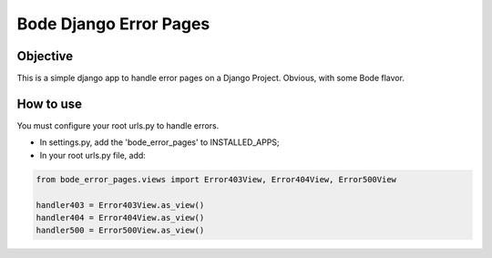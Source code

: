 =======================
Bode Django Error Pages
=======================

Objective
===============
This is a simple django app to handle error pages on a Django Project. Obvious, with some Bode flavor.

How to use
===============
You must configure your root urls.py to handle errors.

* In settings.py, add the 'bode_error_pages' to INSTALLED_APPS;

* In your root urls.py file, add:

.. code-block:: python

    from bode_error_pages.views import Error403View, Error404View, Error500View

    handler403 = Error403View.as_view()
    handler404 = Error404View.as_view()
    handler500 = Error500View.as_view()


